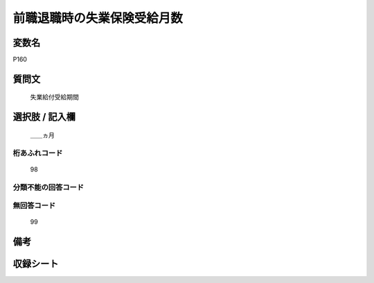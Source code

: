 .. title:: P160
.. rst-cllass:: item
====================================================================================================
前職退職時の失業保険受給月数
====================================================================================================

.. rst-class:: varname
変数名
==================

P160

.. rst-class:: question
質問文
==================


   失業給付受給期間



.. rst-class:: answer
選択肢 / 記入欄
======================

  ＿＿ヵ月



.. rst-class:: overflow
桁あふれコード
-------------------------------
  98


.. rst-class:: not_available
分類不能の回答コード
-------------------------------------
  


.. rst-class:: not_available
無回答コード
-------------------------------------
  99


.. rst-class:: bikou
備考
==================



.. rst-class:: include_sheet
収録シート
=======================================
.. hlist::
   :columns: 3
   
   
   * p5b_1
   
   


.. index:: P160
